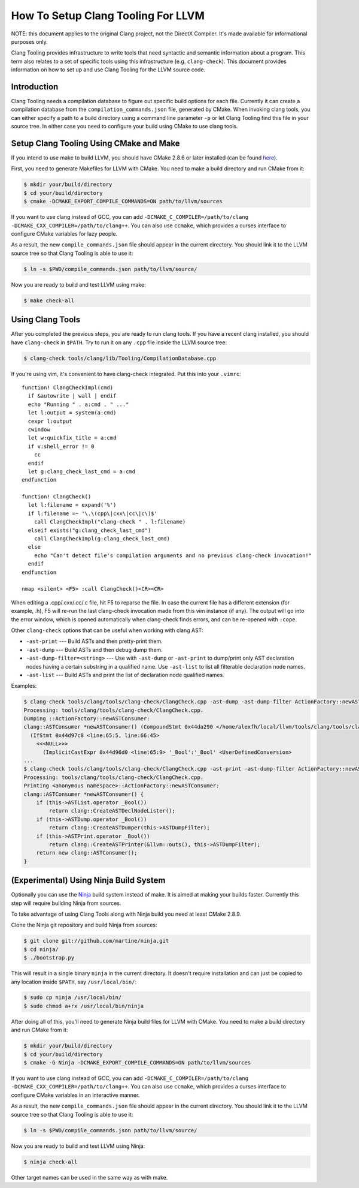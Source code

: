 ===================================
How To Setup Clang Tooling For LLVM
===================================

NOTE: this document applies to the original Clang project, not the DirectX
Compiler. It's made available for informational purposes only.

Clang Tooling provides infrastructure to write tools that need syntactic
and semantic information about a program. This term also relates to a set
of specific tools using this infrastructure (e.g. ``clang-check``). This
document provides information on how to set up and use Clang Tooling for
the LLVM source code.

Introduction
============

Clang Tooling needs a compilation database to figure out specific build
options for each file. Currently it can create a compilation database
from the ``compilation_commands.json`` file, generated by CMake. When
invoking clang tools, you can either specify a path to a build directory
using a command line parameter ``-p`` or let Clang Tooling find this
file in your source tree. In either case you need to configure your
build using CMake to use clang tools.

Setup Clang Tooling Using CMake and Make
========================================

If you intend to use make to build LLVM, you should have CMake 2.8.6 or
later installed (can be found `here <http://cmake.org>`_).

First, you need to generate Makefiles for LLVM with CMake. You need to
make a build directory and run CMake from it:

.. code-block:: console

  $ mkdir your/build/directory
  $ cd your/build/directory
  $ cmake -DCMAKE_EXPORT_COMPILE_COMMANDS=ON path/to/llvm/sources

If you want to use clang instead of GCC, you can add
``-DCMAKE_C_COMPILER=/path/to/clang -DCMAKE_CXX_COMPILER=/path/to/clang++``.
You can also use ``ccmake``, which provides a curses interface to configure
CMake variables for lazy people.

As a result, the new ``compile_commands.json`` file should appear in the
current directory. You should link it to the LLVM source tree so that
Clang Tooling is able to use it:

.. code-block:: console

  $ ln -s $PWD/compile_commands.json path/to/llvm/source/

Now you are ready to build and test LLVM using make:

.. code-block:: console

  $ make check-all

Using Clang Tools
=================

After you completed the previous steps, you are ready to run clang tools. If
you have a recent clang installed, you should have ``clang-check`` in
``$PATH``. Try to run it on any ``.cpp`` file inside the LLVM source tree:

.. code-block:: console

  $ clang-check tools/clang/lib/Tooling/CompilationDatabase.cpp

If you're using vim, it's convenient to have clang-check integrated. Put
this into your ``.vimrc``:

::

    function! ClangCheckImpl(cmd)
      if &autowrite | wall | endif
      echo "Running " . a:cmd . " ..."
      let l:output = system(a:cmd)
      cexpr l:output
      cwindow
      let w:quickfix_title = a:cmd
      if v:shell_error != 0
        cc
      endif
      let g:clang_check_last_cmd = a:cmd
    endfunction

    function! ClangCheck()
      let l:filename = expand('%')
      if l:filename =~ '\.\(cpp\|cxx\|cc\|c\)$'
        call ClangCheckImpl("clang-check " . l:filename)
      elseif exists("g:clang_check_last_cmd")
        call ClangCheckImpl(g:clang_check_last_cmd)
      else
        echo "Can't detect file's compilation arguments and no previous clang-check invocation!"
      endif
    endfunction

    nmap <silent> <F5> :call ClangCheck()<CR><CR>

When editing a .cpp/.cxx/.cc/.c file, hit F5 to reparse the file. In
case the current file has a different extension (for example, .h), F5
will re-run the last clang-check invocation made from this vim instance
(if any). The output will go into the error window, which is opened
automatically when clang-check finds errors, and can be re-opened with
``:cope``.

Other ``clang-check`` options that can be useful when working with clang
AST:

* ``-ast-print`` --- Build ASTs and then pretty-print them.
* ``-ast-dump`` --- Build ASTs and then debug dump them.
* ``-ast-dump-filter=<string>`` --- Use with ``-ast-dump`` or ``-ast-print`` to
  dump/print only AST declaration nodes having a certain substring in a
  qualified name. Use ``-ast-list`` to list all filterable declaration node
  names.
* ``-ast-list`` --- Build ASTs and print the list of declaration node qualified
  names.

Examples:

.. code-block:: console

  $ clang-check tools/clang/tools/clang-check/ClangCheck.cpp -ast-dump -ast-dump-filter ActionFactory::newASTConsumer
  Processing: tools/clang/tools/clang-check/ClangCheck.cpp.
  Dumping ::ActionFactory::newASTConsumer:
  clang::ASTConsumer *newASTConsumer() (CompoundStmt 0x44da290 </home/alexfh/local/llvm/tools/clang/tools/clang-check/ClangCheck.cpp:64:40, line:72:3>
    (IfStmt 0x44d97c8 <line:65:5, line:66:45>
      <<<NULL>>>
        (ImplicitCastExpr 0x44d96d0 <line:65:9> '_Bool':'_Bool' <UserDefinedConversion>
  ...
  $ clang-check tools/clang/tools/clang-check/ClangCheck.cpp -ast-print -ast-dump-filter ActionFactory::newASTConsumer
  Processing: tools/clang/tools/clang-check/ClangCheck.cpp.
  Printing <anonymous namespace>::ActionFactory::newASTConsumer:
  clang::ASTConsumer *newASTConsumer() {
      if (this->ASTList.operator _Bool())
          return clang::CreateASTDeclNodeLister();
      if (this->ASTDump.operator _Bool())
          return clang::CreateASTDumper(this->ASTDumpFilter);
      if (this->ASTPrint.operator _Bool())
          return clang::CreateASTPrinter(&llvm::outs(), this->ASTDumpFilter);
      return new clang::ASTConsumer();
  }

(Experimental) Using Ninja Build System
=======================================

Optionally you can use the `Ninja <https://github.com/martine/ninja>`_
build system instead of make. It is aimed at making your builds faster.
Currently this step will require building Ninja from sources.

To take advantage of using Clang Tools along with Ninja build you need
at least CMake 2.8.9.

Clone the Ninja git repository and build Ninja from sources:

.. code-block:: console

  $ git clone git://github.com/martine/ninja.git
  $ cd ninja/
  $ ./bootstrap.py

This will result in a single binary ``ninja`` in the current directory.
It doesn't require installation and can just be copied to any location
inside ``$PATH``, say ``/usr/local/bin/``:

.. code-block:: console

  $ sudo cp ninja /usr/local/bin/
  $ sudo chmod a+rx /usr/local/bin/ninja

After doing all of this, you'll need to generate Ninja build files for
LLVM with CMake. You need to make a build directory and run CMake from
it:

.. code-block:: console

  $ mkdir your/build/directory
  $ cd your/build/directory
  $ cmake -G Ninja -DCMAKE_EXPORT_COMPILE_COMMANDS=ON path/to/llvm/sources

If you want to use clang instead of GCC, you can add
``-DCMAKE_C_COMPILER=/path/to/clang -DCMAKE_CXX_COMPILER=/path/to/clang++``.
You can also use ``ccmake``, which provides a curses interface to configure
CMake variables in an interactive manner.

As a result, the new ``compile_commands.json`` file should appear in the
current directory. You should link it to the LLVM source tree so that
Clang Tooling is able to use it:

.. code-block:: console

  $ ln -s $PWD/compile_commands.json path/to/llvm/source/

Now you are ready to build and test LLVM using Ninja:

.. code-block:: console

  $ ninja check-all

Other target names can be used in the same way as with make.


